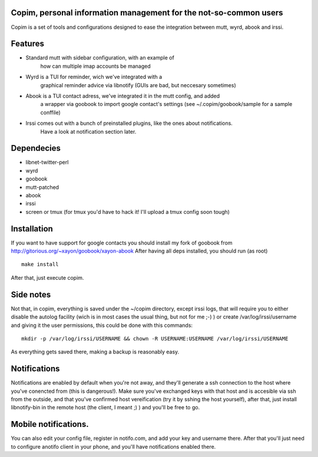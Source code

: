 Copim, personal information management for the not-so-common users
--------------------------------------------------------------------

Copim is a set of tools and configurations designed to ease the
integration between mutt, wyrd, abook and irssi.

Features
----------

- Standard mutt with sidebar configuration, with an example of
      how can multiple imap accounts be managed
- Wyrd is a TUI for reminder, wich we've integrated with a
      graphical reminder advice via libnotify (GUIs are bad, but neccesary sometimes)
- Abook is a TUI contact adress, we've integrated it in the mutt config, and added 
      a wrapper via goobook to import google contact's settings (see
      ~/.copim/goobook/sample for a sample conffile)
- Irssi comes out with a bunch of preinstalled plugins, like the ones about notifications.
      Have a look at notification section later.

Dependecies
------------------

- libnet-twitter-perl
- wyrd 
- goobook
- mutt-patched
- abook 
- irssi 
- screen or tmux (for tmux you'd have to hack it! I'll upload a tmux config soon tough)

Installation
--------------

If you want to have support for google contacts you should install my fork of goobook from http://gitorious.org/~xayon/goobook/xayon-abook
After having all deps installed, you should run (as root) 

::

    make install
    
After that, just execute copim.

Side notes
--------------

Not that, in copim, everything is saved under the ~/copim directory, except irssi logs, that will require you to either disable the autolog facility (wich is in most cases the usual thing, but not for me ;-) ) or create /var/log/irssi/username and giving it the user permissions, this could be done with this commands:

::

    mkdir -p /var/log/irssi/USERNAME && chown -R USERNAME:USERNAME /var/log/irssi/USERNAME

As everything gets saved there, making a backup is reasonably easy.

Notifications
-----------------

Notifications are enabled by default when you're not away, and they'll generate
a ssh connection to the host where you've conencted from (this is dangerous!).
Make sure you've exchanged keys with that host and is accesible via ssh from the 
outside, and that you've confirmed host vereification (try it by sshing the host
yourself), after that, just install libnotify-bin in the remote host (the client,
I meant ;) ) and you'll be free to go. 

Mobile notifications.
-----------------------

You can also edit your config file, register in notifo.com, and add your key 
and username there.
After that you'll just need to configure anotifo client in your phone, and you'll
have notifications enabled there.

